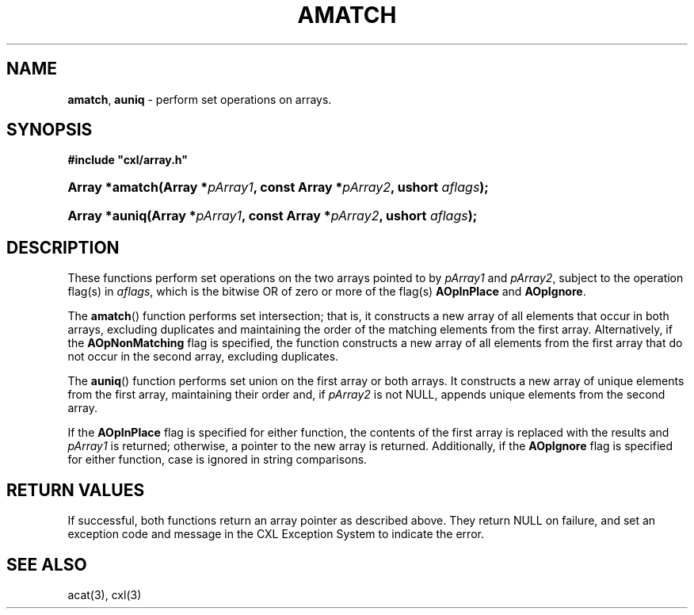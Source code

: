 .\" (c) Copyright 2022 Richard W. Marinelli
.\"
.\" This work is licensed under the GNU General Public License (GPLv3).  To view a copy of this license, see the
.\" "License.txt" file included with this distribution or visit http://www.gnu.org/licenses/gpl-3.0.en.html.
.\"
.ad l
.TH AMATCH 3 2022-11-04 "Ver. 1.2" "CXL Library Documentation"
.nh \" Turn off hyphenation.
.SH NAME
\fBamatch\fR, \fBauniq\fR - perform set operations on arrays.
.SH SYNOPSIS
\fB#include "cxl/array.h"\fR
.HP 2
\fBArray *amatch(Array *\fIpArray1\fB, const Array *\fIpArray2\fB, ushort \fIaflags\fB);\fR
.HP 2
\fBArray *auniq(Array *\fIpArray1\fB, const Array *\fIpArray2\fB, ushort \fIaflags\fB);\fR
.SH DESCRIPTION
These functions perform set operations on the two arrays pointed to by \fIpArray1\fR and \fIpArray2\fR,
subject to the operation flag(s) in \fIaflags\fR, which is the bitwise OR of zero or more of the flag(s)
\fBAOpInPlace\fR and \fBAOpIgnore\fR.
.PP
The \fBamatch\fR() function performs set intersection; that is, it constructs a new array of all elements that
occur in both arrays, excluding duplicates and maintaining the order of the matching elements from the first
array.  Alternatively, if the \fBAOpNonMatching\fR flag is specified, the function constructs a new array of
all elements from the first array that do not occur in the second array, excluding duplicates.
.PP
The \fBauniq\fR() function performs set union on the first array or both arrays.  It constructs a new array of
unique elements from the first array, maintaining their order and, if \fIpArray2\fR is not NULL, appends unique
elements from the second array.
.PP
If the \fBAOpInPlace\fR flag is specified for either function, the contents of the first array is replaced with
the results and \fIpArray1\fR is returned; otherwise, a pointer to the new array is returned.  Additionally,
if the \fBAOpIgnore\fR flag is specified for either function, case is ignored in string comparisons.
.SH RETURN VALUES
If successful, both functions return an array pointer as described above.  They return NULL on failure, and
set an exception code and message in the CXL Exception System to indicate the error.
.SH SEE ALSO
acat(3), cxl(3)
